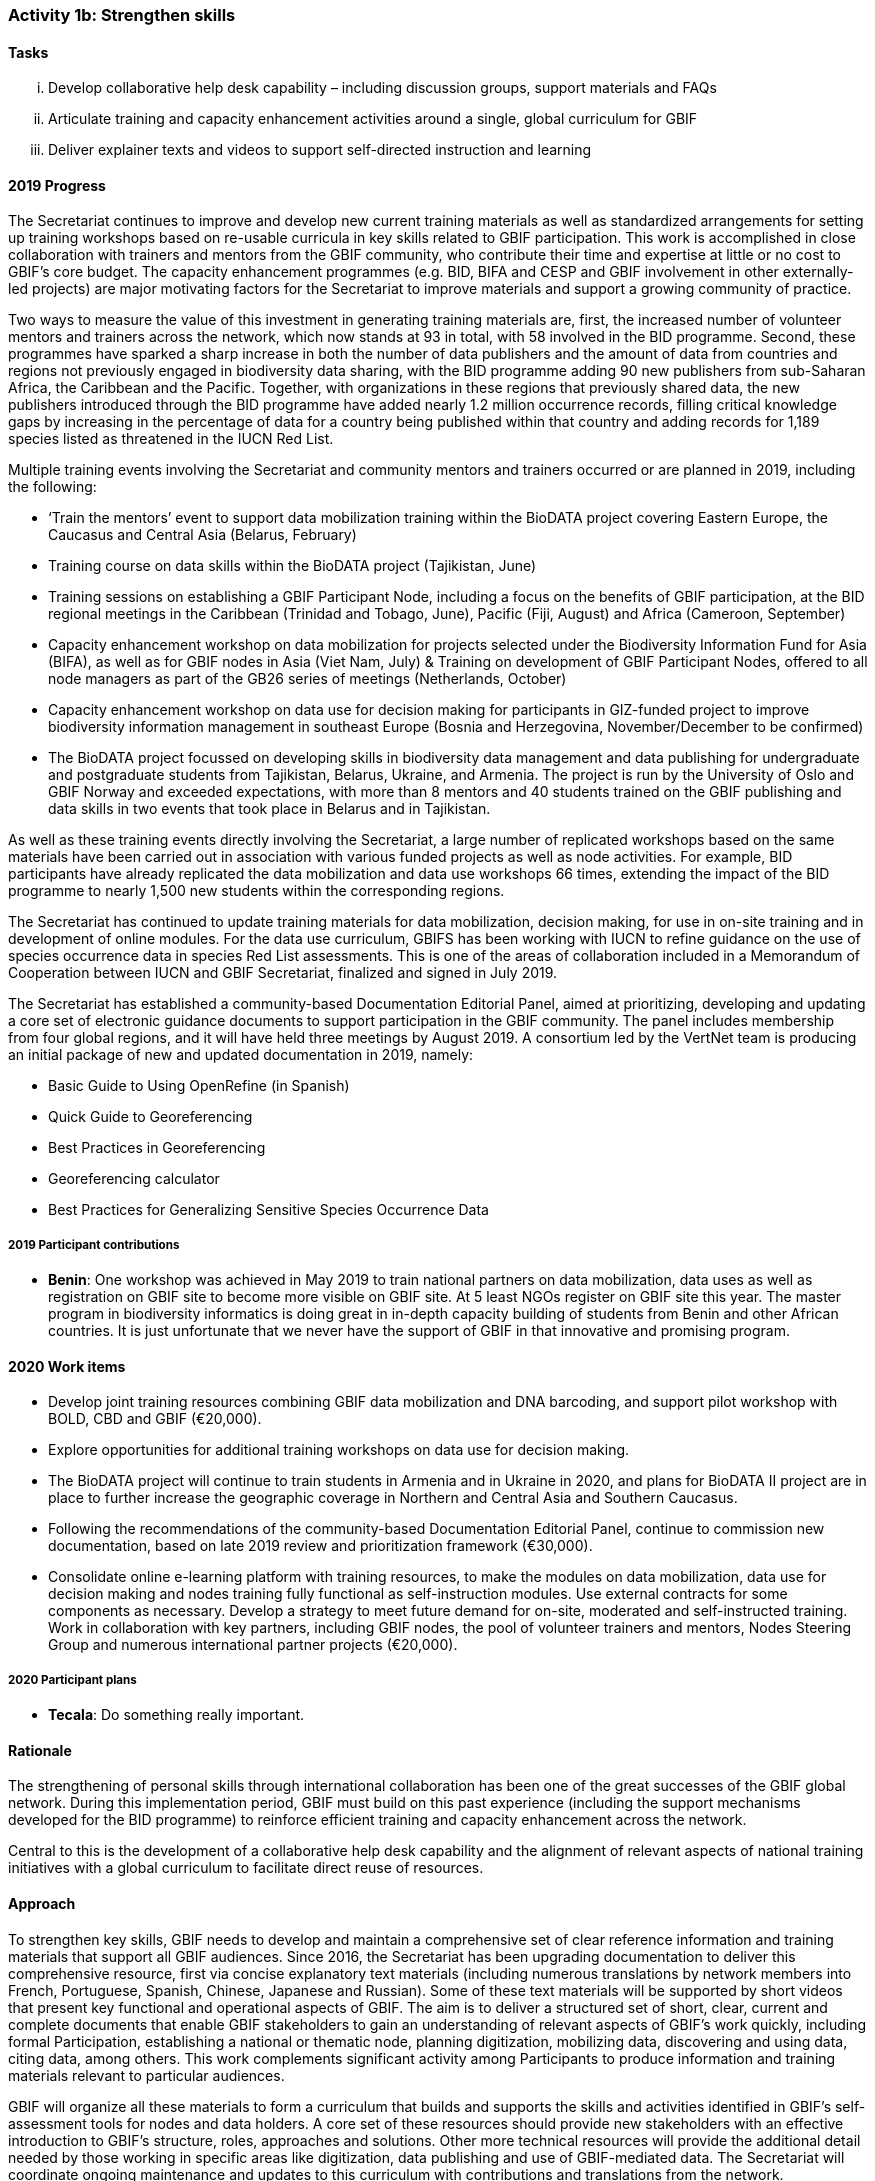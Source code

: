 === Activity 1b: Strengthen skills

==== Tasks
[lowerroman]
. Develop collaborative help desk capability – including discussion groups, support materials and FAQs
. Articulate training and capacity enhancement activities around a single, global curriculum for GBIF
. Deliver explainer texts and videos to support self-directed instruction and learning

==== 2019 Progress

The Secretariat continues to improve and develop new current training materials as well as standardized arrangements for setting up training workshops based on re-usable curricula in key skills related to GBIF participation. This work is accomplished in close collaboration with trainers and mentors from the GBIF community, who contribute their time and expertise at little or no cost to GBIF’s core budget. The capacity enhancement programmes (e.g. BID, BIFA and CESP and GBIF involvement in other externally-led projects) are major motivating factors for the Secretariat to improve materials and support a growing community of practice.

Two ways to measure the value of this investment in generating training materials are, first, the increased number of volunteer mentors and trainers across the network, which now stands at 93 in total, with 58 involved in the BID programme. Second, these programmes have sparked a sharp increase in both the number of data publishers and the amount of data from countries and regions not previously engaged in biodiversity data sharing, with the BID programme adding 90 new publishers from sub-Saharan Africa, the Caribbean and the Pacific. Together, with organizations in these regions that previously shared data, the new publishers introduced through the BID programme have added nearly 1.2 million occurrence records, filling critical knowledge gaps by increasing in the percentage of data for a country being published within that country and adding records for 1,189 species listed as threatened in the IUCN Red List.

Multiple training events involving the Secretariat and community mentors and trainers occurred or are planned in 2019, including the following:

* ‘Train the mentors’ event to support data mobilization training within the BioDATA project covering Eastern Europe, the Caucasus and Central Asia (Belarus, February)
* Training course on data skills within the BioDATA project (Tajikistan, June)
* Training sessions on establishing a GBIF Participant Node, including a focus on the benefits of GBIF participation, at the BID regional meetings in the Caribbean (Trinidad and Tobago, June), Pacific (Fiji, August) and Africa (Cameroon, September)
* Capacity enhancement workshop on data mobilization for projects selected under the Biodiversity Information Fund for Asia (BIFA), as well as for GBIF nodes in Asia (Viet Nam, July)
& Training on development of GBIF Participant Nodes, offered to all node managers as part of the GB26 series of meetings (Netherlands, October)
* Capacity enhancement workshop on data use for decision making for participants in GIZ-funded project to improve biodiversity information management in southeast Europe (Bosnia and Herzegovina, November/December to be confirmed)
* The BioDATA project focussed on developing skills in biodiversity data management and data publishing for undergraduate and postgraduate students from Tajikistan, Belarus, Ukraine, and Armenia. The project is run by the University of Oslo and GBIF Norway and exceeded expectations, with more than 8 mentors and 40 students trained on the GBIF publishing and data skills in two events that took place in Belarus and in Tajikistan.

As well as these training events directly involving the Secretariat, a large number of replicated workshops based on the same materials have been carried out in association with various funded projects as well as node activities. For example, BID participants have already replicated the data mobilization and data use workshops 66 times, extending the impact of the BID programme to nearly 1,500 new students within the corresponding regions.

The Secretariat has continued to update training materials for data mobilization, decision making, for use in on-site training and in development of online modules. For the data use curriculum, GBIFS has been working with IUCN to refine guidance on the use of species occurrence data in species Red List assessments. This is one of the areas of collaboration included in a Memorandum of Cooperation between IUCN and GBIF Secretariat, finalized and signed in July 2019.

The Secretariat has established a community-based Documentation Editorial Panel, aimed at prioritizing, developing and updating a core set of electronic guidance documents to support participation in the GBIF community. The panel includes membership from four global regions, and it will have held three meetings by August 2019. A consortium led by the VertNet team is producing an initial package of new and updated documentation in 2019, namely:

* Basic Guide to Using OpenRefine (in Spanish)
* Quick Guide to Georeferencing
* Best Practices in Georeferencing
* Georeferencing calculator
* Best Practices for Generalizing Sensitive Species Occurrence Data

===== 2019 Participant contributions

* *Benin*: One workshop was achieved in May 2019 to train national partners on data mobilization, data uses as well as registration on GBIF site to become more visible on GBIF site. At 5 least NGOs register on GBIF site this year. The master program in biodiversity informatics is doing great in in-depth capacity building of students from Benin and other African countries. It is just unfortunate that we never have the support of GBIF in that innovative and promising program.

==== 2020 Work items

* Develop joint training resources combining GBIF data mobilization and DNA barcoding, and support pilot workshop with BOLD, CBD and GBIF (€20,000).
* Explore opportunities for additional training workshops on data use for decision making.
* The BioDATA project will continue to train students in Armenia and in Ukraine in 2020, and plans for BioDATA II project are in place to further increase the geographic coverage in Northern and Central Asia and Southern Caucasus.
* Following the recommendations of the community-based Documentation Editorial Panel, continue to commission new documentation, based on late 2019 review and prioritization framework (€30,000).
* Consolidate online e-learning platform with training resources, to make the modules on data mobilization, data use for decision making and nodes training fully functional as self-instruction modules. Use external contracts for some components as necessary. Develop a strategy to meet future demand for on-site, moderated and self-instructed training. Work in collaboration with key partners, including GBIF nodes, the pool of volunteer trainers and mentors, Nodes Steering Group and numerous international partner projects (€20,000).

===== 2020 Participant plans

* *Tecala*: Do something really important.

==== Rationale

The strengthening of personal skills through international collaboration has been one of the great successes of the GBIF global network. During this implementation period, GBIF must build on this past experience (including the support mechanisms developed for the BID programme) to reinforce efficient training and capacity enhancement across the network.

Central to this is the development of a collaborative help desk capability and the alignment of relevant aspects of national training initiatives with a global curriculum to facilitate direct reuse of resources.

==== Approach

To strengthen key skills, GBIF needs to develop and maintain a comprehensive set of clear reference information and training materials that support all GBIF audiences. Since 2016, the Secretariat has been upgrading documentation to deliver this comprehensive resource, first via concise explanatory text materials (including numerous translations by network members into French, Portuguese, Spanish, Chinese, Japanese and Russian). Some of these text materials will be supported by short videos that present key functional and operational aspects of GBIF. The aim is to deliver a structured set of short, clear, current and complete documents that enable GBIF stakeholders to gain an understanding of relevant aspects of GBIF’s work quickly, including formal Participation, establishing a national or thematic node, planning digitization, mobilizing data, discovering and using data, citing data, among others. This work complements significant activity among Participants to produce information and training materials relevant to particular audiences.

GBIF will organize all these materials to form a curriculum that builds and supports the skills and activities identified in GBIF’s self-assessment tools for nodes and data holders. A core set of these resources should provide new stakeholders with an effective introduction to GBIF’s structure, roles, approaches and solutions. Other more technical resources will provide the additional detail needed by those working in specific areas like digitization, data publishing and use of GBIF-mediated data. The Secretariat will coordinate ongoing maintenance and updates to this curriculum with contributions and translations from the network.
